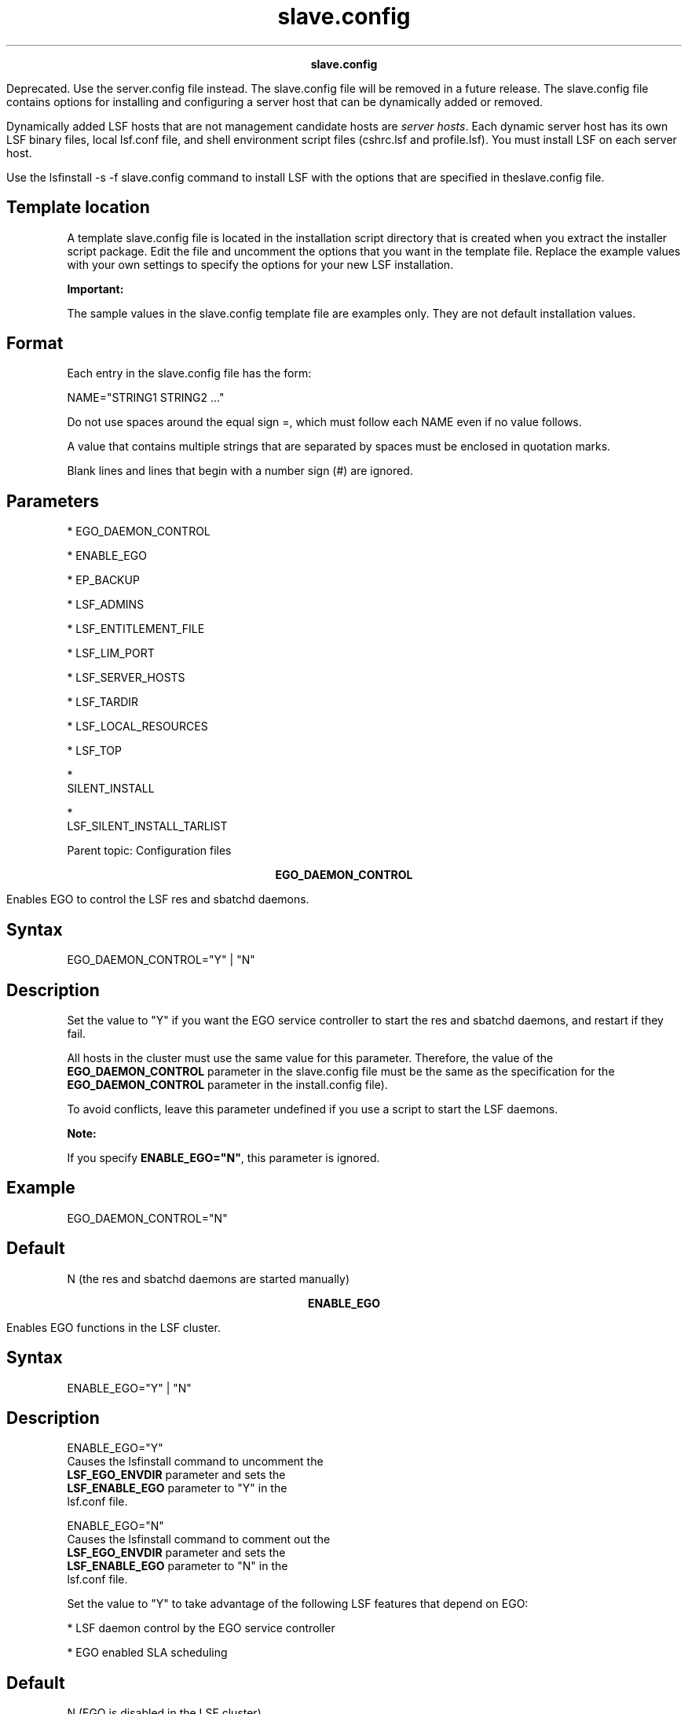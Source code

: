 
.ad l

.TH slave.config 5 "July 2021" "" ""
.ll 72

.ce 1000
\fBslave.config\fR
.ce 0

.sp 2
Deprecated. Use the server.config file instead. The slave.config
file will be removed in a future release. The slave.config file
contains options for installing and configuring a server host
that can be dynamically added or removed.
.sp 2
Dynamically added LSF hosts that are not management candidate
hosts are \fIserver hosts\fR. Each dynamic server host has its
own LSF binary files, local lsf.conf file, and shell environment
script files (cshrc.lsf and profile.lsf). You must install LSF on
each server host.
.sp 2
Use the lsfinstall -s -f slave.config command to install LSF with
the options that are specified in theslave.config file.
.SH Template location

.sp 2
A template slave.config file is located in the installation
script directory that is created when you extract the installer
script package. Edit the file and uncomment the options that you
want in the template file. Replace the example values with your
own settings to specify the options for your new LSF
installation.
.sp 2
\fBImportant: \fR
.sp 2
The sample values in the slave.config template file are examples
only. They are not default installation values.
.SH Format

.sp 2
Each entry in the slave.config file has the form:
.sp 2
NAME="STRING1 STRING2 ..."
.br

.sp 2
Do not use spaces around the equal sign \fR=\fR, which must
follow each \fRNAME\fR even if no value follows.
.sp 2
A value that contains multiple strings that are separated by
spaces must be enclosed in quotation marks.
.sp 2
Blank lines and lines that begin with a number sign (\fR#\fR) are
ignored.
.SH Parameters

.sp 2
*  EGO_DAEMON_CONTROL
.sp 2
*  ENABLE_EGO
.sp 2
*  EP_BACKUP
.sp 2
*  LSF_ADMINS
.sp 2
*  LSF_ENTITLEMENT_FILE
.sp 2
*  LSF_LIM_PORT
.sp 2
*  LSF_SERVER_HOSTS
.sp 2
*  LSF_TARDIR
.sp 2
*  LSF_LOCAL_RESOURCES
.sp 2
*  LSF_TOP
.sp 2
*  
   SILENT_INSTALL
.sp 2
*  
   LSF_SILENT_INSTALL_TARLIST
.sp 2
Parent topic: Configuration files
.sp 2

.ce 1000
\fBEGO_DAEMON_CONTROL\fR
.ce 0

.sp 2
Enables EGO to control the LSF res and sbatchd daemons.
.sp 2

.SH Syntax

.sp 2
\fREGO_DAEMON_CONTROL="Y"\fR | \fR"N"\fR
.SH Description

.sp 2
Set the value to \fR"Y"\fR if you want the EGO service controller
to start the res and sbatchd daemons, and restart if they fail.
.sp 2
All hosts in the cluster must use the same value for this
parameter. Therefore, the value of the \fBEGO_DAEMON_CONTROL\fR
parameter in the slave.config file must be the same as the
specification for the \fBEGO_DAEMON_CONTROL\fR parameter in the
install.config file).
.sp 2
To avoid conflicts, leave this parameter undefined if you use a
script to start the LSF daemons.
.sp 2
\fBNote: \fR
.sp 2
If you specify \fBENABLE_EGO="N"\fR, this parameter is ignored.
.SH Example

.sp 2
\fREGO_DAEMON_CONTROL="N"\fR
.SH Default

.sp 2
N (the res and sbatchd daemons are started manually)
.sp 2

.ce 1000
\fBENABLE_EGO\fR
.ce 0

.sp 2
Enables EGO functions in the LSF cluster.
.sp 2

.SH Syntax

.sp 2
\fRENABLE_EGO="Y"\fR | \fR"N"\fR
.SH Description

.sp 2
\fB\fRENABLE_EGO="Y"\fB\fR
.br
         Causes the lsfinstall command to uncomment the
         \fBLSF_EGO_ENVDIR\fR parameter and sets the
         \fBLSF_ENABLE_EGO\fR parameter to \fR"Y"\fR in the
         lsf.conf file.
.sp 2
\fB\fRENABLE_EGO="N"\fB\fR
.br
         Causes the lsfinstall command to comment out the
         \fBLSF_EGO_ENVDIR\fR parameter and sets the
         \fBLSF_ENABLE_EGO\fR parameter to \fR"N"\fR in the
         lsf.conf file.
.sp 2
Set the value to \fR"Y"\fR to take advantage of the following LSF
features that depend on EGO:
.sp 2
*  LSF daemon control by the EGO service controller
.sp 2
*  EGO enabled SLA scheduling
.SH Default

.sp 2
N (EGO is disabled in the LSF cluster)
.sp 2

.ce 1000
\fBEP_BACKUP\fR
.ce 0

.sp 2
Enables backup and rollback for enhancement packs.
.sp 2

.SH Syntax

.sp 2
\fREP_BACKUP\fR="Y" | "N"
.SH Description

.sp 2
Set the value to \fR"N"\fR to disable backups when you install
enhancement packs. You will not be able to roll back to the
previous patch level after you install an enhancement pack, but
you will still be able to roll back any fixes that are installed
on the new enhancement pack.
.sp 2
You might disable backups to speed up installation time, to save
disk space, or because you have your own methods to back up the
cluster.
.SH Default

.sp 2
Y (backup and rollback are fully enabled)
.sp 2

.ce 1000
\fBLSF_ADMINS\fR
.ce 0

.sp 2
Required. List of LSF administrators.
.sp 2

.SH Syntax

.sp 2
\fRLSF_ADMINS="\fR\fIuser_name \fR[ \fIuser_name ... \fR]\fR"\fR
.SH Description

.sp 2
The first user account name in the list is the primary LSF
administrator. It cannot be the root user account.
.sp 2
Typically this account is named lsfadmin. It owns the LSF
configuration files and log files for job events. It also has
permission to reconfigure LSF and to control batch jobs that are
submitted by other users. It typically does not have authority to
start LSF daemons. Usually, only root has permission to start LSF
daemons.
.sp 2
All the LSF administrator accounts must exist on all hosts in the
cluster before you install LSF. Secondary LSF administrators are
optional.
.SH Valid Values

.sp 2
Existing user accounts
.SH Example

.sp 2
LSF_ADMINS="lsfadmin user1 user2"
.br

.SH Default

.sp 2
None - required variable
.sp 2

.ce 1000
\fBLSF_ENTITLEMENT_FILE\fR
.ce 0

.sp 2
Full path to the LSF entitlement file.
.sp 2

.SH Syntax

.sp 2
\fRLSF_ENTITLEMENT_FILE=\fR\fIpath\fR
.SH Description

.sp 2
LSF uses the entitlement to determine which feature set to enable
or disable based on the edition of the product. The entitlement
file for LSF Standard Edition is lsf_std_entitlement.dat. For LSF
Express Edition, the file is lsf_exp_entitlement.dat. For LSF
Advanced Edition, the file is lsf_adv_entitlement.dat. The
entitlement file is installed as
<\fILSF_TOP\fR>/conf/lsf.entitlement.
.sp 2
You must download the entitlement file for the edition of the
product you are running, and set \fBLSF_ENTITLEMENT_FILE\fR to
the full path to the entitlement file you downloaded.
.sp 2
After LSF is installed and running, run the lsid command to see
which edition of LSF is enabled.
.SH Example

.sp 2
\fBLSF_ENTITLEMENT_FILE=\fR/usr/share/lsf_distrib/lsf.entitlement
.SH Default

.sp 2
None - required variable
.sp 2

.ce 1000
\fBLSF_LIM_PORT\fR
.ce 0

.sp 2
TCP service port for the server host.
.sp 2

.SH Syntax

.sp 2
\fRLSF_LIM_PORT="\fR\fIport_number\fR\fR"\fR
.SH Description

.sp 2
Use the same port number as the value of the \fBLSF_LIM_PORT\fR
parameter in the lsf.conf file on the management host.
.SH Default

.sp 2
7869
.sp 2

.ce 1000
\fBLSF_SERVER_HOSTS\fR
.ce 0

.sp 2
Required for non-shared server host installation. This parameter
defines a list of hosts that can provide host and load
information to client hosts.
.sp 2

.SH Syntax

.sp 2
\fRLSF_SERVER_HOSTS="\fR\fIhost_name \fR[ \fIhost_name
 ...\fR]\fR"\fR
.SH Description

.sp 2
If you do not define this parameter, clients contact the
management host LIM for host and load information. List of LSF
server hosts in the cluster to be contacted.
.sp 2
Define this parameter for large clusters to decrease the load on
the management host LIM. Do not specify the management host in
the list. Client commands query the LIMs on these defined hosts,
which offload traffic from the management host LIM.
.sp 2
Define this parameter to ensure that commands run successfully
when no LIM is running on the local host, or when the local LIM
is started.
.sp 2
Include the list of hosts that are defined in the
\fBLSF_MASTER_LIST\fR parameter in the lsf.conf file; specify the
primary management host last. For example,
.sp 2
LSF_MASTER_LIST="lsfmanagement hostE"
.br

.sp 2
LSF_SERVER_HOSTS="hostB hostC hostD hostE lsfmanagement"
.br

.sp 2
Specify a list of host names two ways:
.sp 2
*  Host names that are separated by spaces
.sp 2
*  Name of a file that contains a list of host names, one host
   per line.
.SH Valid Values

.sp 2
Any valid LSF host name
.SH Examples

.sp 2
The following definition specifies a list of host names:
.sp 2
LSF_SERVER_HOSTS="hosta hostb hostc hostd"
.sp 2
The following definition specifies a host list file:
.sp 2
LSF_SERVER_HOSTS=:lsf_server_hosts
.sp 2
The lsf_server_hosts file contains a list of hosts:
.sp 2
hosta hostb hostc hostd
.SH Default

.sp 2
None
.sp 2

.ce 1000
\fBLSF_TARDIR\fR
.ce 0

.sp 2
Full path to the directory that contains the LSF distribution
.tar files.
.sp 2

.SH Syntax

.sp 2
\fRLSF_TARDIR="/\fR\fIpath\fR\fR"\fR
.SH Example

.sp 2
LSF_TARDIR="/usr/local/lsf_distrib"
.br

.SH Default

.sp 2
The parent directory of the current working directory. For
example, if the lsfinstall command is running under the
usr/share/lsf_distrib/lsf_lsfinstall directory, the default value
for the \fBLSF_TARDIR\fR parameter is usr/share/lsf_distrib.
.sp 2

.ce 1000
\fBLSF_LOCAL_RESOURCES\fR
.ce 0

.sp 2
Defines instances of local resources on the server host.
.sp 2

.SH Syntax

.sp 2
\fRLSF_LOCAL_RESOURCES="\fR\fIresource\fR ...\fR"\fR
.SH Description

.sp 2
*  For numeric resources, define name-value pairs:
.sp 2
   "[resourcemap value*resource_name]"
.br

.sp 2
*  For Boolean resources, define the resource name in the form:
.sp 2
   "[resource resource_name]"
.br

.sp 2
When the server host calls the management host to add itself, it
also reports its local resources. The local resources to be added
must be defined in the lsf.shared file.
.sp 2
If the same resource is already defined in the lsf.shared file as
default or all, it cannot be added as a local resource. The
shared resource overrides the local one.
.sp 2
\fBTip: \fR
.sp 2
The \fBLSF_LOCAL_RESOURCES\fR parameter is set in the
slave.config file during installation. If the
\fBLSF_LOCAL_RESOURCES\fR parameter is already defined in a local
lsf.conf file on the server host, the lsfinstall command does not
add resources that you define in the \fBLSF_LOCAL_RESOURCES\fR
parameter in the slave.config file. Do not have duplicate
\fBLSF_LOCAL_RESOURCES\fR entries in the lsf.conf file. If local
resources are defined more than once, only the last definition is
valid.
.sp 2
\fBImportant: \fR
.sp 2
Resources must already be mapped to hosts in the ResourceMap
section of the lsf.cluster.\fIcluster_name\fR file. If the
ResourceMap section does not exist, local resources are not
added.
.SH Example

.sp 2
LSF_LOCAL_RESOURCES="[resourcemap 1*verilog] [resource linux]"
.br

.SH Default

.sp 2
None
.sp 2

.ce 1000
\fBLSF_TOP\fR
.ce 0

.sp 2
Required. Full path to the top level LSF installation directory.
.sp 2

.SH Syntax

.sp 2
\fRLSF_TOP="/\fR\fIpath\fR\fR"\fR
.SH Description

.sp 2
\fBImportant: \fRYou must use the same path for every server host
you install.
.SH Valid value

.sp 2
The \fBLSF_TOP\fR file path cannot be the root directory (/).
.SH Example

.sp 2
LSF_TOP="/usr/local/lsf"
.br

.SH Default

.sp 2
None - required variable 
.sp 2

.ce 1000
\fBSILENT_INSTALL\fR
.ce 0

.sp 2
Enables silent installation.
.sp 2

.SH Syntax

.sp 2
\fRSILENT_INSTALL="Y"\fR | \fR"N"\fR
.SH Description

.sp 2
Enabling the silent installation (that is, setting this parameter
to \fRY\fR) means that you want to do the silent installation and
accept the license agreement.
.SH Default

.sp 2
N
.sp 2

.ce 1000
\fBLSF_SILENT_INSTALL_TARLIST\fR
.ce 0

.sp 2
A string that contains all LSF package names to be installed.
.sp 2

.SH Syntax

.sp 2
\fRLSF_SILENT_INSTALL_TARLIST="ALL" | "Package_Name ..." \fR
.SH Description

.sp 2
This name list applies only to the silent installation mode.
Supports keywords all, ALL, and All, which can install all
packages in the \fBLSF_TARDIR\fR directory.
.SH Example

.sp 2
\fBLSF_SILENT_INSTALL_TARLIST=\fR\fR"ALL" |
"lsf10.110.1.0.9_linux2.6-glibc2.3-x86_64.tar.Z" \fR
.sp 2
\fBLSF_SILENT_INSTALL_TARLIST=\fR\fR"ALL" |
"lsf10.110.1.0.9_linux2.6-glibc2.3-x86_64.tar.Z" \fR
.SH Default

.sp 2
None